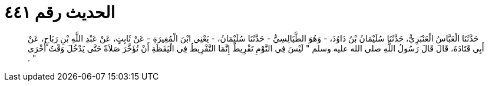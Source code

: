 
= الحديث رقم ٤٤١

[quote.hadith]
حَدَّثَنَا الْعَبَّاسُ الْعَنْبَرِيُّ، حَدَّثَنَا سُلَيْمَانُ بْنُ دَاوُدَ، - وَهُوَ الطَّيَالِسِيُّ - حَدَّثَنَا سُلَيْمَانُ، - يَعْنِي ابْنَ الْمُغِيرَةِ - عَنْ ثَابِتٍ، عَنْ عَبْدِ اللَّهِ بْنِ رَبَاحٍ، عَنْ أَبِي قَتَادَةَ، قَالَ قَالَ رَسُولُ اللَّهِ صلى الله عليه وسلم ‏"‏ لَيْسَ فِي النَّوْمِ تَفْرِيطٌ إِنَّمَا التَّفْرِيطُ فِي الْيَقَظَةِ أَنْ تُؤَخَّرَ صَلاَةٌ حَتَّى يَدْخُلَ وَقْتُ أُخْرَى ‏"‏ ‏.‏